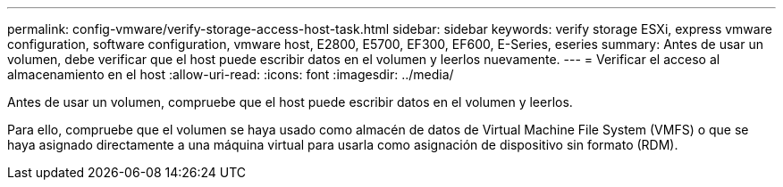---
permalink: config-vmware/verify-storage-access-host-task.html 
sidebar: sidebar 
keywords: verify storage ESXi, express vmware configuration, software configuration, vmware host, E2800, E5700, EF300, EF600, E-Series, eseries 
summary: Antes de usar un volumen, debe verificar que el host puede escribir datos en el volumen y leerlos nuevamente. 
---
= Verificar el acceso al almacenamiento en el host
:allow-uri-read: 
:icons: font
:imagesdir: ../media/


[role="lead"]
Antes de usar un volumen, compruebe que el host puede escribir datos en el volumen y leerlos.

Para ello, compruebe que el volumen se haya usado como almacén de datos de Virtual Machine File System (VMFS) o que se haya asignado directamente a una máquina virtual para usarla como asignación de dispositivo sin formato (RDM).
